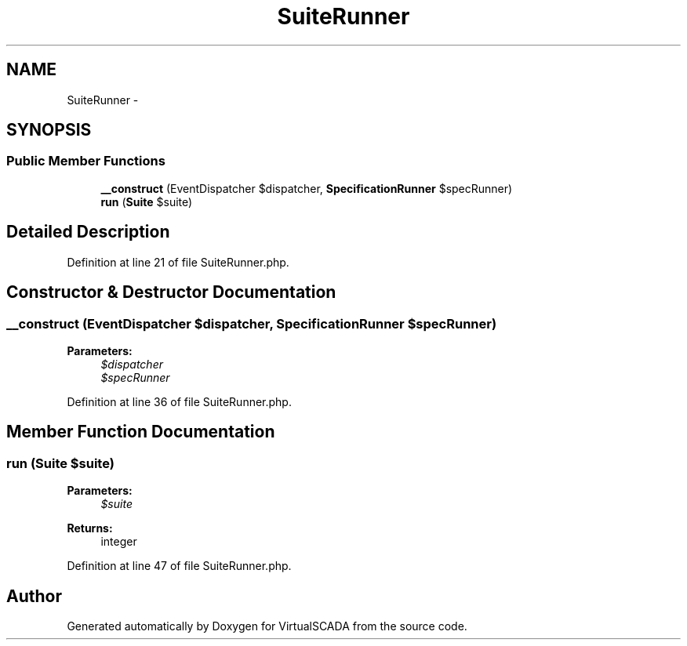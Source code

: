 .TH "SuiteRunner" 3 "Tue Apr 14 2015" "Version 1.0" "VirtualSCADA" \" -*- nroff -*-
.ad l
.nh
.SH NAME
SuiteRunner \- 
.SH SYNOPSIS
.br
.PP
.SS "Public Member Functions"

.in +1c
.ti -1c
.RI "\fB__construct\fP (EventDispatcher $dispatcher, \fBSpecificationRunner\fP $specRunner)"
.br
.ti -1c
.RI "\fBrun\fP (\fBSuite\fP $suite)"
.br
.in -1c
.SH "Detailed Description"
.PP 
Definition at line 21 of file SuiteRunner\&.php\&.
.SH "Constructor & Destructor Documentation"
.PP 
.SS "__construct (EventDispatcher $dispatcher, \fBSpecificationRunner\fP $specRunner)"

.PP
\fBParameters:\fP
.RS 4
\fI$dispatcher\fP 
.br
\fI$specRunner\fP 
.RE
.PP

.PP
Definition at line 36 of file SuiteRunner\&.php\&.
.SH "Member Function Documentation"
.PP 
.SS "run (\fBSuite\fP $suite)"

.PP
\fBParameters:\fP
.RS 4
\fI$suite\fP 
.RE
.PP
\fBReturns:\fP
.RS 4
integer 
.RE
.PP

.PP
Definition at line 47 of file SuiteRunner\&.php\&.

.SH "Author"
.PP 
Generated automatically by Doxygen for VirtualSCADA from the source code\&.

